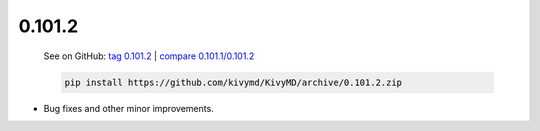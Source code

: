 0.101.2
--------

    See on GitHub: `tag 0.101.2 <https://github.com/kivymd/KivyMD/tree/0.101.2>`_ | `compare 0.101.1/0.101.2 <https://github.com/kivymd/KivyMD/compare/0.101.1...0.101.2>`_

    .. code-block:: bash

       pip install https://github.com/kivymd/KivyMD/archive/0.101.2.zip

* Bug fixes and other minor improvements.
